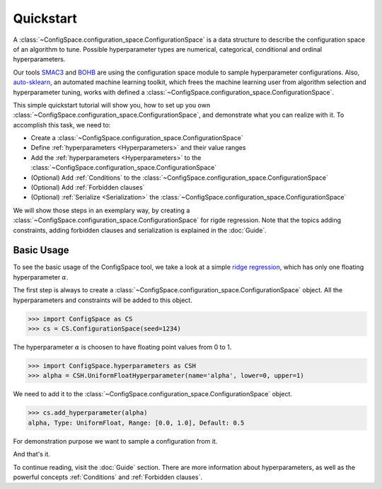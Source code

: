 Quickstart
==========

A :class:`~ConfigSpace.configuration_space.ConfigurationSpace`
is a data structure to describe the configuration space of an algorithm to tune.
Possible hyperparameter types are numerical, categorical, conditional and ordinal hyperparameters.

Our tools `SMAC3`_ and `BOHB`_ are using the configuration space module to sample hyperparameter configurations.
Also, `auto-sklearn`_, an automated machine learning toolkit, which frees the machine learning user from
algorithm selection and hyperparameter tuning, works with defined a :class:`~ConfigSpace.configuration_space.ConfigurationSpace`.

This simple quickstart tutorial will show you, how to set up you own :class:`~ConfigSpace.configuration_space.ConfigurationSpace`, and demonstrate what you can realize with it.
To accomplish this task, we need to:

- Create a :class:`~ConfigSpace.configuration_space.ConfigurationSpace`
- Define :ref:`hyperparameters <Hyperparameters>` and their value ranges
- Add the :ref:`hyperparameters <Hyperparameters>` to the :class:`~ConfigSpace.configuration_space.ConfigurationSpace`
- (Optional) Add :ref:`Conditions` to the :class:`~ConfigSpace.configuration_space.ConfigurationSpace`
- (Optional) Add :ref:`Forbidden clauses`
- (Optional) :ref:`Serialize <Serialization>` the :class:`~ConfigSpace.configuration_space.ConfigurationSpace`

We will show those steps in an exemplary way, by creating a :class:`~ConfigSpace.configuration_space.ConfigurationSpace` for rigde regression.
Note that the topics adding constraints, adding forbidden clauses and serialization is explained in the :doc:`Guide`.


Basic Usage
-----------

To see the basic usage of the ConfigSpace tool, we take a look at a simple
`ridge regression <http://scikit-learn.org/stable/modules/generated/sklearn.linear_model.Ridge.html>`_,
which has only one floating hyperparameter :math:`\alpha`.

The first step is always to create a :class:`~ConfigSpace.configuration_space.ConfigurationSpace` object. All the hyperparameters and constraints will be added to this
object.

>>> import ConfigSpace as CS
>>> cs = CS.ConfigurationSpace(seed=1234)

The hyperparameter :math:`\alpha` is choosen to have floating point values from 0 to 1.

>>> import ConfigSpace.hyperparameters as CSH
>>> alpha = CSH.UniformFloatHyperparameter(name='alpha', lower=0, upper=1)

We need to add it to the :class:`~ConfigSpace.configuration_space.ConfigurationSpace` object.

>>> cs.add_hyperparameter(alpha)
alpha, Type: UniformFloat, Range: [0.0, 1.0], Default: 0.5

For demonstration purpose we want to sample a configuration from it.

.. doctest::

    >>> cs.sample_configuration()
    Configuration:
      alpha, Value: 0.1915194503788923
    <BLANKLINE>

And that's it.

To continue reading, visit the :doc:`Guide` section. There are more information about hyperparameters, as well as the powerful concepts
:ref:`Conditions` and :ref:`Forbidden clauses`.

.. _SMAC3: https://github.com/automl/SMAC3
.. _BOHB: https://github.com/automl/HpBandSter
.. _auto-sklearn: https://github.com/automl/auto-sklearn
